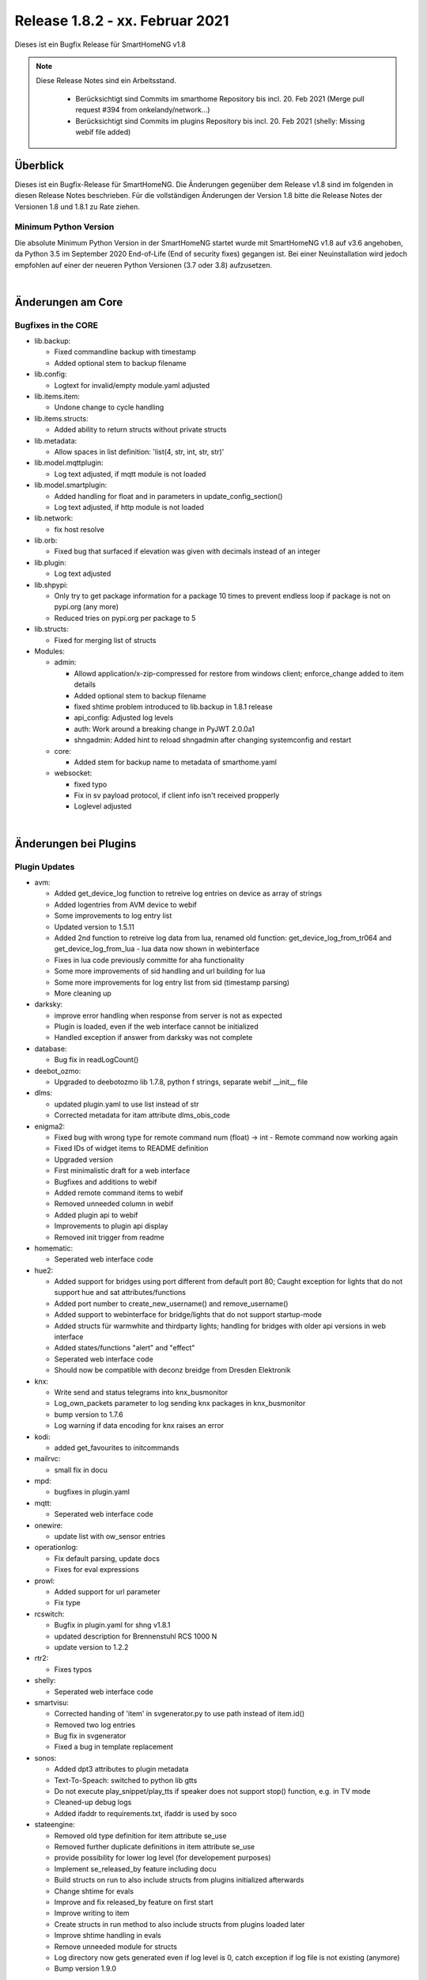 ================================
Release 1.8.2 - xx. Februar 2021
================================

Dieses ist ein Bugfix Release für SmartHomeNG v1.8

.. note::

    Diese Release Notes sind ein Arbeitsstand.

     - Berücksichtigt sind Commits im smarthome Repository bis incl. 20. Feb 2021
       (Merge pull request #394 from onkelandy/network...)
     - Berücksichtigt sind Commits im plugins Repository bis incl. 20. Feb 2021
       (shelly: Missing webif file added)


Überblick
=========

Dieses ist ein Bugfix-Release für SmartHomeNG. Die Änderungen gegenüber dem Release v1.8 sind im
folgenden in diesen Release Notes beschrieben. Für die vollständigen Änderungen der Version 1.8
bitte die Release Notes der Versionen 1.8 und 1.8.1 zu Rate ziehen.


Minimum Python Version
----------------------

Die absolute Minimum Python Version in der SmartHomeNG startet wurde mit SmartHomeNG v1.8 auf v3.6 angehoben,
da Python 3.5 im September 2020 End-of-Life (End of security fixes) gegangen ist. Bei einer Neuinstallation
wird jedoch empfohlen auf einer der neueren Python Versionen (3.7 oder 3.8) aufzusetzen.

|

Änderungen am Core
==================

Bugfixes in the CORE
--------------------

* lib.backup:

  * Fixed commandline backup with timestamp
  * Added optional stem to backup filename

* lib.config:

  * Logtext for invalid/empty module.yaml adjusted

* lib.items.item:

  * Undone change to cycle handling

* lib.items.structs:

  * Added ability to return structs without private structs

* lib.metadata:

  * Allow spaces in list definition: 'list(4, str, int, str, str)'

* lib.model.mqttplugin:

  * Log text adjusted, if mqtt module is not loaded

* lib.model.smartplugin:

  * Added handling for float and in parameters in update_config_section()
  * Log text adjusted, if http module is not loaded

* lib.network:

  * fix host resolve

* lib.orb:

  * Fixed bug that surfaced if elevation was given with decimals instead of an integer

* lib.plugin:

  * Log text adjusted

* lib.shpypi:

  * Only try to get package information for a package 10 times to prevent endless loop if package is not on pypi.org (any more)
  * Reduced tries on pypi.org per package to 5

* lib.structs:

  * Fixed for merging list of structs

* Modules:

  * admin:

    * Allowd application/x-zip-compressed for restore from windows client; enforce_change added to item details
    * Added optional stem to backup filename
    * fixed shtime problem introduced to lib.backup in 1.8.1 release
    * api_config: Adjusted log levels
    * auth: Work around a breaking change in PyJWT 2.0.0a1
    * shngadmin: Added hint to reload shngadmin after changing systemconfig and restart

  * core:

    * Added stem for backup name to metadata of smarthome.yaml

  * websocket:

    * fixed typo
    * Fix in sv payload protocol, if client info isn't received propperly
    * Loglevel adjusted

|

Änderungen bei Plugins
======================

Plugin Updates
--------------

* avm:

  * Added get_device_log function to retreive log entries on device as array of strings
  * Added logentries from AVM device to webif
  * Some improvements to log entry list
  * Updated version to 1.5.11
  * Added 2nd function to retreive log data from lua, renamed old function: get_device_log_from_tr064 and get_device_log_from_lua - lua data now shown in webinterface
  * Fixes in lua code previously committe for aha functionality
  * Some more improvements of sid handling and url building for lua
  * Some more improvements for log entry list from sid (timestamp parsing)
  * More cleaning up

* darksky:

  * improve error handling when response from server is not as expected
  * Plugin is loaded, even if the web interface cannot be initialized
  * Handled exception if answer from darksky was not complete

* database:

  * Bug fix in readLogCount()

* deebot_ozmo:

  * Upgraded to deebotozmo lib 1.7.8, python f strings, separate webif __init__ file

* dlms:

  * updated plugin.yaml to use list instead of str
  * Corrected metadata for itam attribute dlms_obis_code

* enigma2:

  * Fixed bug with wrong type for remote command num (float) -> int - Remote command now working again
  * Fixed IDs of widget items to README definition
  * Upgraded version
  * First minimalistic draft for a web interface
  * Bugfixes and additions to webif
  * Added remote command items to webif
  * Removed unneeded column in webif
  * Added plugin api to webif
  * Improvements to plugin api display
  * Removed init trigger from readme

* homematic:

  * Seperated web interface code

* hue2:

  * Added support for bridges using port different from default port 80; Caught exception for lights that do not support hue and sat attributes/functions
  * Added port number to create_new_username() and remove_username()
  * Added support to webinterface for bridge/lights that do not support startup-mode
  * Added structs für warmwhite and thirdparty lights; handling for bridges with older api versions in web interface
  * Added states/functions  "alert" and "effect"
  * Seperated web interface code
  * Should now be compatible with deconz breidge from Dresden Elektronik

* knx:

  * Write send and status telegrams into knx_busmonitor
  * Log_own_packets parameter to log sending knx packages in knx_busmonitor
  * bump version to 1.7.6
  * Log warning if data encoding for knx raises an error

* kodi:

  * added get_favourites to initcommands

* mailrvc:

  * small fix in docu

* mpd:

  * bugfixes in plugin.yaml

* mqtt:

  * Seperated web interface code

* onewire:

  * update list with ow_sensor entries

* operationlog:

  * Fix default parsing, update docs
  * Fixes for eval expressions

* prowl:

  * Added support for url parameter
  * Fix type

* rcswitch:

  * Bugfix in plugin.yaml for shng v1.8.1
  * updated description for Brennenstuhl RCS 1000 N
  * update version to 1.2.2

* rtr2:

  * Fixes typos

* shelly:

  * Seperated web interface code

* smartvisu:

  * Corrected handing of 'item' in svgenerator.py to use path instead of item.id()
  * Removed two log entries
  * Bug fix in svgenerator
  * Fixed a bug in template replacement

* sonos:

  * Added dpt3 attributes to plugin metadata
  * Text-To-Speach: switched to python lib gtts
  * Do not execute play_snippet/play_tts if speaker does not support stop() function, e.g. in TV mode
  * Cleaned-up debug logs
  * Added ifaddr to requirements.txt, ifaddr is used by soco

* stateengine:

  * Removed old type definition for item attribute se_use
  * Removed further duplicate definitions in item attribute se_use
  * provide possibility for lower log level (for developement purposes)
  * Implement se_released_by feature including docu
  * Build structs on run to also include structs from plugins initialized afterwards
  * Change shtime for evals
  * Improve and fix released_by feature on first start
  * Improve writing to item
  * Create structs in run method to also include structs from plugins loaded later
  * Improve shtime handling in evals
  * Remove unneeded module for structs
  * Log directory now gets generated even if log level is 0, catch exception if log file is not existing (anymore)
  * Bump version 1.9.0

tasmota:

  * Bug fix

yamaha:

  * Updates docu to user_doc and adds requests to dependencies

|

Weitere Änderungen
==================

Documentation
-------------

* Corrected typos and small documentation updates


